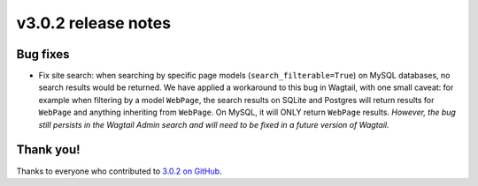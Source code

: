 v3.0.2 release notes
====================


Bug fixes
---------

* Fix site search: when searching by specific page models (``search_filterable=True``) on MySQL databases, no search results would be returned. We have applied a workaround to this bug in Wagtail, with one small caveat: for example when filtering by a model ``WebPage``, the search results on SQLite and Postgres will return results for ``WebPage`` and anything inheriting from ``WebPage``. On MySQL, it will ONLY return ``WebPage`` results. *However, the bug still persists in the Wagtail Admin search and will need to be fixed in a future version of Wagtail.*


Thank you!
----------

Thanks to everyone who contributed to `3.0.2 on GitHub <https://github.com/SectaCyber/sectacms/milestone/52?closed=1>`_.
